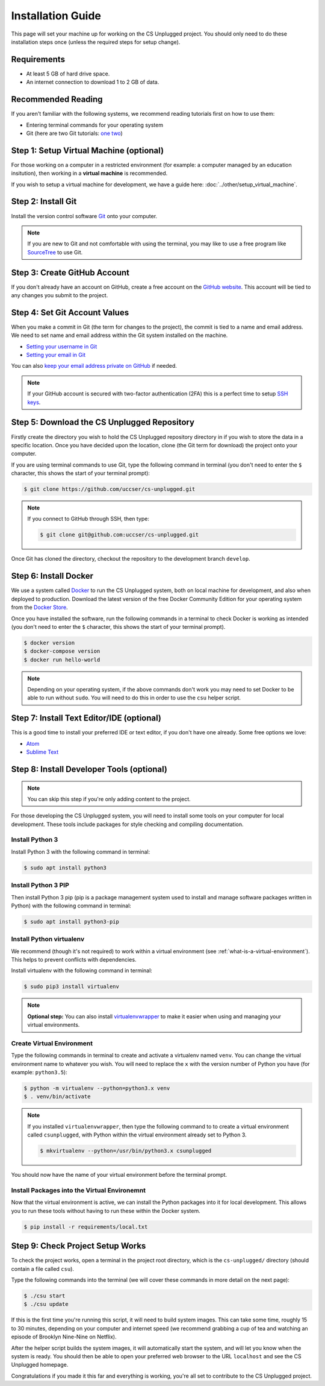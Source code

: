 Installation Guide
#################################################

This page will set your machine up for working on the CS Unplugged project.
You should only need to do these installation steps once (unless the required
steps for setup change).

Requirements
=================================================

- At least 5 GB of hard drive space.
- An internet connection to download 1 to 2 GB of data.

Recommended Reading
=================================================

If you aren't familiar with the following systems, we recommend
reading tutorials first on how to use them:

- Entering terminal commands for your operating system
- Git (here are two Git tutorials: `one`_ `two`_)

Step 1: Setup Virtual Machine (optional)
=================================================

For those working on a computer in a restricted environment (for example:
a computer managed by an education insitution), then working in a
**virtual machine** is recommended.

If you wish to setup a virtual machine for development, we have a guide here:
:doc:`../other/setup_virtual_machine`.

.. _step-2-install-git:

Step 2: Install Git
=================================================

Install the version control software `Git`_ onto your computer.

.. note::

    If you are new to Git and not comfortable with using the terminal,
    you may like to use a free program like `SourceTree`_ to use Git.

Step 3: Create GitHub Account
=================================================

If you don't already have an account on GitHub, create a free account on
the `GitHub website`_.
This account will be tied to any changes you submit to the project.

Step 4: Set Git Account Values
=================================================

When you make a commit in Git (the term for changes to the project), the
commit is tied to a name and email address. We need to set name and email
address within the Git system installed on the machine.

- `Setting your username in Git`_
- `Setting your email in Git`_

You can also `keep your email address private on GitHub`_ if needed.

.. note::

    If your GitHub account is secured with two-factor authentication (2FA)
    this is a perfect time to setup `SSH keys`_.

Step 5: Download the CS Unplugged Repository
=================================================

Firstly create the directory you wish to hold the CS Unplugged repository
directory in if you wish to store the data in a specific location.
Once you have decided upon the location, clone (the Git term for download) the
project onto your computer.

If you are using terminal commands to use Git, type the following command in
terminal (you don't need to enter the ``$`` character, this shows the start of
your terminal prompt):

.. code-block:: bash

    $ git clone https://github.com/uccser/cs-unplugged.git

.. note::

    If you connect to GitHub through SSH, then type:

    .. code-block:: bash

        $ git clone git@github.com:uccser/cs-unplugged.git

Once Git has cloned the directory, checkout the repository to the development
branch ``develop``.

Step 6: Install Docker
=================================================

We use a system called `Docker`_ to run the CS Unplugged system, both on local
machine for development, and also when deployed to production.
Download the latest version of the free Docker Community Edition for your
operating system from the `Docker Store`_.

Once you have installed the software, run the following commands in a terminal
to check Docker is working as intended (you don't need to enter the ``$``
character, this shows the start of your terminal prompt).

.. code-block:: bash

    $ docker version
    $ docker-compose version
    $ docker run hello-world

.. note::

    Depending on your operating system, if the above commands don't work you
    may need to set Docker to be able to run without ``sudo``.
    You will need to do this in order to use the ``csu`` helper script.

Step 7: Install Text Editor/IDE (optional)
=================================================

This is a good time to install your preferred IDE or text editor, if you don't
have one already.
Some free options we love:

- `Atom`_
- `Sublime Text`_

Step 8: Install Developer Tools (optional)
=================================================

.. note::

    You can skip this step if you're only adding content to the project.

For those developing the CS Unplugged system, you will need to install some
tools on your computer for local development.
These tools include packages for style checking and compiling documentation.

Install Python 3
------------------------------------------------------------------------------

Install Python 3 with the following command in terminal:

.. code-block:: bash

    $ sudo apt install python3

Install Python 3 PIP
------------------------------------------------------------------------------

Then install Python 3 pip (pip is a package management system used to
install and manage software packages written in Python) with the following
command in terminal:

.. code-block:: bash

    $ sudo apt install python3-pip

Install Python virtualenv
------------------------------------------------------------------------------

We recommend (though it's not required) to work within a virtual environment
(see :ref:`what-is-a-virtual-environment`).
This helps to prevent conflicts with dependencies.

Install virtualenv with the following command in terminal:

.. code-block:: bash

    $ sudo pip3 install virtualenv

.. note::

    **Optional step:** You can also install `virtualenvwrapper`_ to make it
    easier when using and managing your virtual environments.

Create Virtual Environment
------------------------------------------------------------------------------

Type the following commands in terminal to create and activate
a virtualenv named ``venv``.
You can change the virtual environment name to whatever you wish.
You will need to replace the ``x`` with the version number of Python you
have (for example: ``python3.5``):

.. code-block:: bash

    $ python -m virtualenv --python=python3.x venv
    $ . venv/bin/activate

.. note::

    If you installed ``virtualenvwrapper``, then type the following command to
    to create a virtual environment called ``csunplugged``, with Python within
    the virtual environment already set to Python 3.

    .. code-block:: bash

        $ mkvirtualenv --python=/usr/bin/python3.x csunplugged

You should now have the name of your virtual environment before the terminal
prompt.

Install Packages into the Virtual Environemnt
------------------------------------------------------------------------------

Now that the virtual environment is active, we can install the Python packages
into it for local development.
This allows you to run these tools without having to run these within the
Docker system.

.. code-block:: bash

    $ pip install -r requirements/local.txt

.. _installation-check-project-setup-works:

Step 9: Check Project Setup Works
=================================================

To check the project works, open a terminal in the project root directory,
which is the ``cs-unplugged/`` directory (should contain a file called
``csu``).

Type the following commands into the terminal (we will cover these commands
in more detail on the next page):

.. code-block:: bash

    $ ./csu start
    $ ./csu update

If this is the first time you're running this script, it will need to build
system images.
This can take some time, roughly 15 to 30 minutes, depending on your computer
and internet speed (we recommend grabbing a cup of tea and watching an episode
of Brooklyn Nine-Nine on Netflix).

After the helper script builds the system images, it will automatically start
the system, and will let you know when the system is ready.
You should then be able to open your preferred web browser to the URL
``localhost`` and see the CS Unplugged homepage.

Congratulations if you made it this far and everything is working,
you're all set to contribute to the CS Unplugged project.

.. _one: https://git-scm.com/docs/gittutorial
.. _two: https://try.github.io/levels/1/challenges/1
.. _virtualenvwrapper: https://virtualenvwrapper.readthedocs.io/en/latest/
.. _Git: https://git-scm.com/
.. _SourceTree: https://www.sourcetreeapp.com/
.. _GitHub website: https://github.com/
.. _SSH keys: https://help.github.com/articles/connecting-to-github-with-ssh/
.. _Setting your username in Git: https://help.github.com/articles/setting-your-username-in-git/
.. _Setting your email in Git: https://help.github.com/articles/setting-your-email-in-git/
.. _keep your email address private on GitHub: https://help.github.com/articles/keeping-your-email-address-private/
.. _Docker: https://www.docker.com/
.. _Docker Store: https://store.docker.com/search?type=edition&offering=community
.. _Verto documentation: http://verto.readthedocs.io/en/latest/install.html
.. _Atom: https://atom.io/
.. _Sublime Text: https://www.sublimetext.com/
